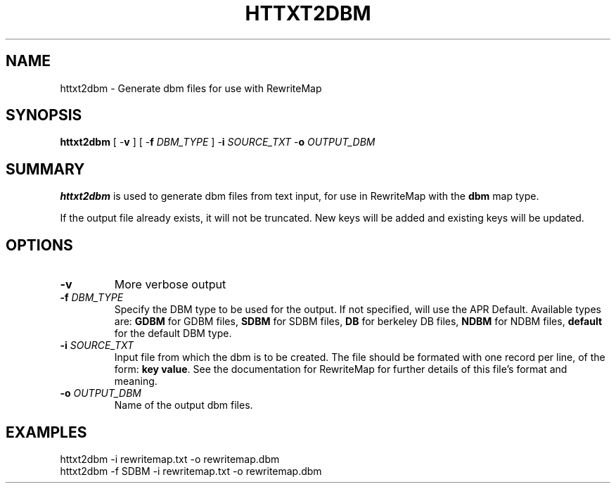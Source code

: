 .\" XXXXXXXXXXXXXXXXXXXXXXXXXXXXXXXXXXXXXXX
.\" DO NOT EDIT! Generated from XML source.
.\" XXXXXXXXXXXXXXXXXXXXXXXXXXXXXXXXXXXXXXX
.de Sh \" Subsection
.br
.if t .Sp
.ne 5
.PP
\fB\\$1\fR
.PP
..
.de Sp \" Vertical space (when we can't use .PP)
.if t .sp .5v
.if n .sp
..
.de Ip \" List item
.br
.ie \\n(.$>=3 .ne \\$3
.el .ne 3
.IP "\\$1" \\$2
..
.TH "HTTXT2DBM" 1 "2018-07-06" "Apache HTTP Server" "httxt2dbm"

.SH NAME
httxt2dbm \- Generate dbm files for use with RewriteMap

.SH "SYNOPSIS"
 
.PP
\fB\fBhttxt2dbm\fR [ -\fBv\fR ] [ -\fBf\fR \fIDBM_TYPE\fR ] -\fBi\fR \fISOURCE_TXT\fR -\fBo\fR \fIOUTPUT_DBM\fR \fR
 

.SH "SUMMARY"
 
.PP
\fBhttxt2dbm\fR is used to generate dbm files from text input, for use in RewriteMap with the \fBdbm\fR map type\&.
 
.PP
If the output file already exists, it will not be truncated\&. New keys will be added and existing keys will be updated\&.
 

.SH "OPTIONS"
 
 
.TP
\fB-v\fR
More verbose output  
.TP
\fB-f \fIDBM_TYPE\fR\fR
Specify the DBM type to be used for the output\&. If not specified, will use the APR Default\&. Available types are: \fBGDBM\fR for GDBM files, \fBSDBM\fR for SDBM files, \fBDB\fR for berkeley DB files, \fBNDBM\fR for NDBM files, \fBdefault\fR for the default DBM type\&.  
.TP
\fB-i \fISOURCE_TXT\fR\fR
Input file from which the dbm is to be created\&. The file should be formated with one record per line, of the form: \fBkey value\fR\&. See the documentation for RewriteMap for further details of this file's format and meaning\&.  
.TP
\fB-o \fIOUTPUT_DBM\fR\fR
Name of the output dbm files\&.  
 
.SH "EXAMPLES"
 
.nf

      httxt2dbm -i rewritemap\&.txt -o rewritemap\&.dbm
      httxt2dbm -f SDBM -i rewritemap\&.txt -o rewritemap\&.dbm 
.fi
 
